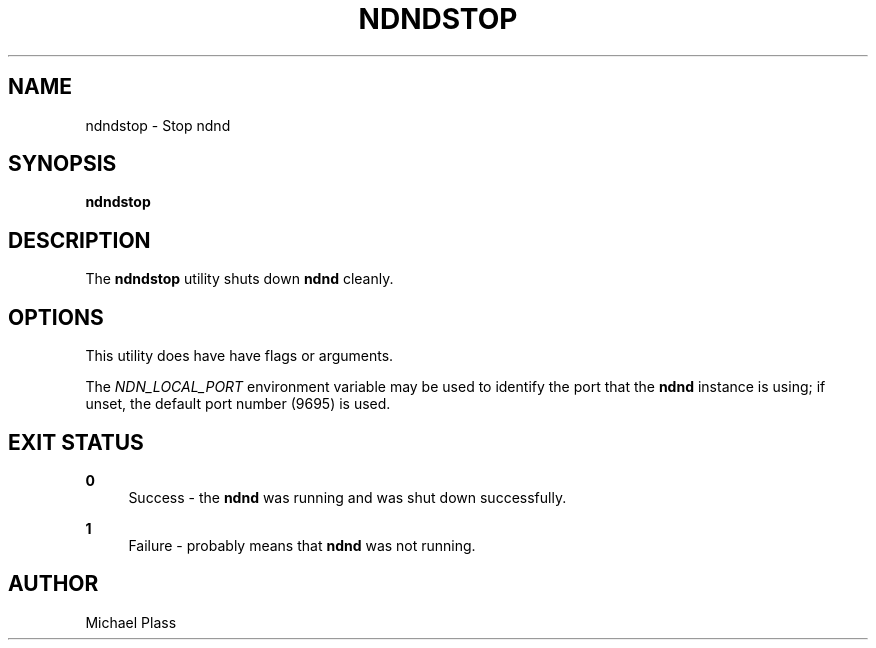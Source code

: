'\" t
.\"     Title: ndndstop
.\"    Author: [see the "AUTHOR" section]
.\" Generator: DocBook XSL Stylesheets v1.76.0 <http://docbook.sf.net/>
.\"      Date: 05/16/2013
.\"    Manual: \ \&
.\"    Source: \ \& 0.7.2
.\"  Language: English
.\"
.TH "NDNDSTOP" "1" "05/16/2013" "\ \& 0\&.7\&.2" "\ \&"
.\" -----------------------------------------------------------------
.\" * Define some portability stuff
.\" -----------------------------------------------------------------
.\" ~~~~~~~~~~~~~~~~~~~~~~~~~~~~~~~~~~~~~~~~~~~~~~~~~~~~~~~~~~~~~~~~~
.\" http://bugs.debian.org/507673
.\" http://lists.gnu.org/archive/html/groff/2009-02/msg00013.html
.\" ~~~~~~~~~~~~~~~~~~~~~~~~~~~~~~~~~~~~~~~~~~~~~~~~~~~~~~~~~~~~~~~~~
.ie \n(.g .ds Aq \(aq
.el       .ds Aq '
.\" -----------------------------------------------------------------
.\" * set default formatting
.\" -----------------------------------------------------------------
.\" disable hyphenation
.nh
.\" disable justification (adjust text to left margin only)
.ad l
.\" -----------------------------------------------------------------
.\" * MAIN CONTENT STARTS HERE *
.\" -----------------------------------------------------------------
.SH "NAME"
ndndstop \- Stop ndnd
.SH "SYNOPSIS"
.sp
\fBndndstop\fR
.SH "DESCRIPTION"
.sp
The \fBndndstop\fR utility shuts down \fBndnd\fR cleanly\&.
.SH "OPTIONS"
.sp
This utility does have have flags or arguments\&.
.sp
The \fINDN_LOCAL_PORT\fR environment variable may be used to identify the port that the \fBndnd\fR instance is using; if unset, the default port number (9695) is used\&.
.SH "EXIT STATUS"
.PP
\fB0\fR
.RS 4
Success \- the
\fBndnd\fR
was running and was shut down successfully\&.
.RE
.PP
\fB1\fR
.RS 4
Failure \- probably means that
\fBndnd\fR
was not running\&.
.RE
.SH "AUTHOR"
.sp
Michael Plass
